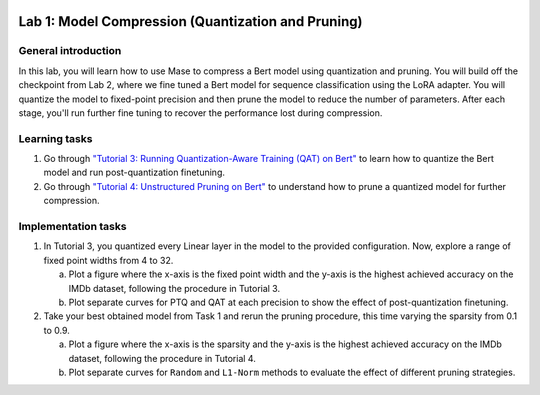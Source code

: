 
.. image:: ../../imgs/deepwok.png
   :width: 160px
   :height: 160px
   :scale: 100 %
   :alt: logo
   :align: center

Lab 1: Model Compression (Quantization and Pruning)
~~~~~~~~~~~~~~~~~~~~~~~~~~~~~~~~~~~~~~~~~~~~~~~~~~~~~~~

.. raw:: html

   <div align="center">
   <p align="center">
      ELEC70109/EE9-AML3-10/EE9-AO25
      <br />
   Written by
      <a href="https://aaron-zhao123.github.io/">Aaron Zhao </a> and
      <a href="https://www.pedrogimenes.co.uk/">Pedro Gimenes </a>
   </p>
   </div>


General introduction
=====================

In this lab, you will learn how to use Mase to compress a Bert model using quantization and pruning. You will build off the checkpoint from Lab 2, where we fine tuned a Bert model for sequence classification using the LoRA adapter. You will quantize the model to fixed-point precision and then prune the model to reduce the number of parameters. After each stage, you'll run further fine tuning to recover the performance lost during compression.

Learning tasks
=============================

1. Go through `"Tutorial 3: Running Quantization-Aware Training (QAT) on Bert" <https://github.com/DeepWok/mase/blob/main/docs/source/modules/documentation/tutorials/tutorial_3_qat.ipynb>`__ to learn how to quantize the Bert model and run post-quantization finetuning.

2. Go through `"Tutorial 4: Unstructured Pruning on Bert" <https://github.com/DeepWok/mase/blob/main/docs/source/modules/documentation/tutorials/tutorial_4_pruning.ipynb>`__ to understand how to prune a quantized model for further compression.

Implementation tasks
=============================

1. In Tutorial 3, you quantized every Linear layer in the model to the provided configuration. Now, explore a range of fixed point widths from 4 to 32. 

   a. Plot a figure where the x-axis is the fixed point width and the y-axis is the highest achieved accuracy on the IMDb dataset, following the procedure in Tutorial 3. 
   
   b. Plot separate curves for PTQ and QAT at each precision to show the effect of post-quantization finetuning.

2. Take your best obtained model from Task 1 and rerun the pruning procedure, this time varying the sparsity from 0.1 to 0.9. 

   a. Plot a figure where the x-axis is the sparsity and the y-axis is the highest achieved accuracy on the IMDb dataset, following the procedure in Tutorial 4. 
   
   b. Plot separate curves for ``Random`` and ``L1-Norm`` methods to evaluate the effect of different pruning strategies.